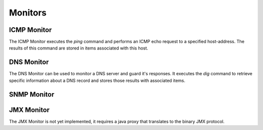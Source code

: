 ========
Monitors
========

ICMP Monitor
------------
The ICMP Monitor executes the `ping` command and performs an
ICMP echo request to a specified host-address. The results of
this command are stored in items associated with this host.

.. image:: images/icmp_monitor_overview.png

DNS Monitor
-----------
The DNS Monitor can be used to monitor a DNS server and guard
it's responses. It executes the `dig` command to retrieve specific
information about a DNS record and stores those results with
associated items.

SNMP Monitor
------------

JMX Monitor
-----------
.. NOTE::
The JMX Monitor is not yet implemented, it requires a java proxy that
translates to the binary JMX protocol.
